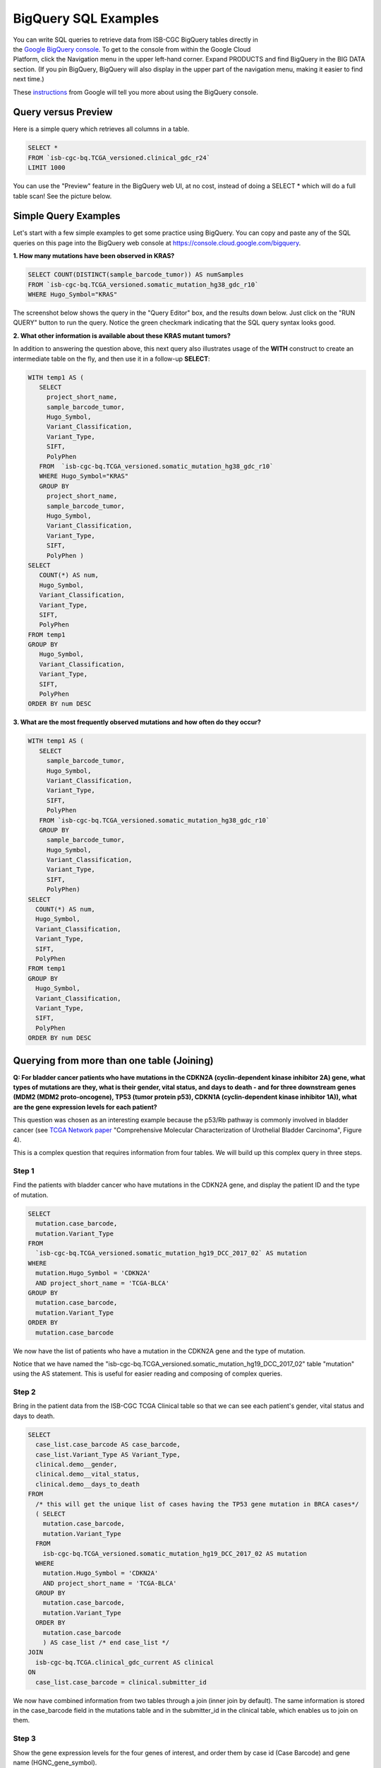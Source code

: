 ***************
BigQuery SQL Examples
***************

.. figure:: BigQuery-menuItem.png
    :align: right
    :figwidth: 185px

You can write SQL queries to retrieve data from ISB-CGC BigQuery tables directly in the `Google BigQuery console <https://console.cloud.google.com/bigquery>`_. To get to the console from within the Google Cloud Platform, click the Navigation menu in the upper left-hand corner. Expand PRODUCTS and find BigQuery in the BIG DATA section. (If you pin BigQuery, BigQuery will also display in the upper part of the navigation menu, making it easier to find next time.)

These `instructions <https://cloud.google.com/bigquery/docs/bigquery-web-ui>`_ from Google will tell you more about using the BigQuery console.

Query versus Preview
======================

Here is a simple query which retrieves all columns in a table.

.. code-block:: sql

    SELECT * 
    FROM `isb-cgc-bq.TCGA_versioned.clinical_gdc_r24` 
    LIMIT 1000

You can use the "Preview" feature in the BigQuery web UI, at no cost, instead of doing a SELECT * which will do a full table scan! See the picture below.


.. image:: BQ-console-tablePreview.png
   :scale: 65 
   :align: center

Simple Query Examples
======================
Let's start with a few simple examples to get some practice using BigQuery. You can copy and paste any of the SQL queries on this page into the BigQuery web console at https://console.cloud.google.com/bigquery.

**1. How many mutations have been observed in KRAS?**

.. code-block:: sql

   SELECT COUNT(DISTINCT(sample_barcode_tumor)) AS numSamples
   FROM `isb-cgc-bq.TCGA_versioned.somatic_mutation_hg38_gdc_r10`
   WHERE Hugo_Symbol="KRAS"

The screenshot below shows the query in the "Query Editor" box, and the results down below.  Just click on the "RUN QUERY" button to run the query. Notice the green checkmark indicating that the SQL query syntax looks good.

.. image:: SimpleSQLExample1.png
   :scale: 100
   :align: center



**2. What other information is available about these KRAS mutant tumors?**

In addition to answering the question above, this next query also illustrates usage of the **WITH** construct to create an intermediate table on the fly, and then use it in a follow-up **SELECT**:

.. code-block:: sql

   WITH temp1 AS (
      SELECT
        project_short_name,
        sample_barcode_tumor,
        Hugo_Symbol,
        Variant_Classification,
        Variant_Type,
        SIFT,
        PolyPhen
      FROM  `isb-cgc-bq.TCGA_versioned.somatic_mutation_hg38_gdc_r10`
      WHERE Hugo_Symbol="KRAS"
      GROUP BY
        project_short_name,
        sample_barcode_tumor,
        Hugo_Symbol,
        Variant_Classification,
        Variant_Type,
        SIFT,
        PolyPhen )
   SELECT
      COUNT(*) AS num,
      Hugo_Symbol,
      Variant_Classification,
      Variant_Type,
      SIFT,
      PolyPhen
   FROM temp1
   GROUP BY
      Hugo_Symbol,
      Variant_Classification,
      Variant_Type,
      SIFT,
      PolyPhen
   ORDER BY num DESC


.. image:: SimpleSQLExample2.png
   :scale: 100 
   :align: center

**3. What are the most frequently observed mutations and how often do they occur?**

.. code-block:: sql

    WITH temp1 AS (
       SELECT
         sample_barcode_tumor,
         Hugo_Symbol,
         Variant_Classification,
         Variant_Type,
         SIFT, 
         PolyPhen
       FROM `isb-cgc-bq.TCGA_versioned.somatic_mutation_hg38_gdc_r10`
       GROUP BY
         sample_barcode_tumor,
         Hugo_Symbol,
         Variant_Classification,
         Variant_Type,
         SIFT,
         PolyPhen)
    SELECT
      COUNT(*) AS num,
      Hugo_Symbol,
      Variant_Classification,
      Variant_Type,
      SIFT,
      PolyPhen
    FROM temp1
    GROUP BY
      Hugo_Symbol,
      Variant_Classification,
      Variant_Type,
      SIFT,
      PolyPhen
    ORDER BY num DESC

.. image:: SQLSimpleExample3.png
   :scale: 100
   :align: center

  
Querying from more than one table (Joining)
===========================================

**Q: For bladder cancer patients who have mutations in the CDKN2A (cyclin-dependent kinase inhibitor 2A) gene, what types of mutations are they, what is their gender, vital status, and days to death - and for three downstream genes (MDM2 (MDM2 proto-oncogene), TP53 (tumor protein p53), CDKN1A (cyclin-dependent kinase inhibitor 1A)), what are the gene expression levels for each patient?**

This question was chosen as an interesting example because the p53/Rb pathway is commonly involved in bladder cancer (see `TCGA Network paper <https://www.ncbi.nlm.nih.gov/pmc/articles/PMC3962515/>`_ "Comprehensive Molecular Characterization of Urothelial Bladder Carcinoma", Figure 4).

This is a complex question that requires information from four tables.  We will build up this complex query in three steps.

Step 1
++++++
Find the patients with bladder cancer who have mutations in the CDKN2A gene, and display the patient ID and the type of mutation.


.. code-block:: sql

    SELECT
      mutation.case_barcode,
      mutation.Variant_Type
    FROM
      `isb-cgc-bq.TCGA_versioned.somatic_mutation_hg19_DCC_2017_02` AS mutation
    WHERE
      mutation.Hugo_Symbol = 'CDKN2A'
      AND project_short_name = 'TCGA-BLCA'
    GROUP BY
      mutation.case_barcode,
      mutation.Variant_Type
    ORDER BY
      mutation.case_barcode

.. image:: BigQueryExample1.png
   :scale: 100
   :align: center  
   
We now have the list of patients who have a mutation in the CDKN2A gene and the type of mutation.

Notice that we have named the "isb-cgc-bq.TCGA_versioned.somatic_mutation_hg19_DCC_2017_02" table "mutation" using the AS statement.  This is useful for easier reading and composing of complex queries.

Step 2
+++++++
Bring in the patient data from the ISB-CGC TCGA Clinical table so that we can see each patient's gender, vital status and days to death.

.. code-block:: sql

    SELECT
      case_list.case_barcode AS case_barcode,
      case_list.Variant_Type AS Variant_Type,
      clinical.demo__gender,
      clinical.demo__vital_status,
      clinical.demo__days_to_death
    FROM
      /* this will get the unique list of cases having the TP53 gene mutation in BRCA cases*/     
      ( SELECT
        mutation.case_barcode,
        mutation.Variant_Type
      FROM
        isb-cgc-bq.TCGA_versioned.somatic_mutation_hg19_DCC_2017_02 AS mutation
      WHERE
        mutation.Hugo_Symbol = 'CDKN2A'
        AND project_short_name = 'TCGA-BLCA'
      GROUP BY
        mutation.case_barcode,
        mutation.Variant_Type
      ORDER BY
        mutation.case_barcode
        ) AS case_list /* end case_list */
    JOIN
      isb-cgc-bq.TCGA.clinical_gdc_current AS clinical
    ON
      case_list.case_barcode = clinical.submitter_id
  
.. image:: BigQueryExample2.png
   :scale: 100
   :align: center
   
We now have combined information from two tables through a join (inner join by default). The same information is stored in the case_barcode field
in the mutations table and in the submitter_id in the clinical table, which enables us to join on them. 

Step 3
+++++++
Show the gene expression levels for the four genes of interest, and order them by case id (Case Barcode) and gene name (HGNC_gene_symbol).  
  
.. code-block:: sql

    SELECT
      genex.case_barcode AS case_barcode,
      genex.sample_barcode AS sample_barcode,
      genex.aliquot_barcode AS aliquot_barcode,
      genex.HGNC_gene_symbol AS HGNC_gene_symbol,
      clinical_info.Variant_Type AS Variant_Type,
      genex.gene_id AS gene_id,
      genex.normalized_count AS normalized_count,
      genex.project_short_name AS project_short_name,
      clinical_info.demo__gender AS gender,
      clinical_info.demo__vital_status AS vital_status,
      clinical_info.demo__days_to_death AS days_to_death
    FROM ( /* This will get the clinical information for the cases*/
      SELECT
        case_list.Variant_Type AS Variant_Type,
        case_list.case_barcode AS case_barcode,
        clinical.demo__gender,
        clinical.demo__vital_status,
        clinical.demo__days_to_death
      FROM
        /* this will get the unique list of cases having the CDKN2A gene mutation in bladder cancer BLCA cases*/  
        (SELECT
          mutation.case_barcode,
          mutation.Variant_Type
        FROM
          isb-cgc-bq.TCGA_versioned.somatic_mutation_hg19_DCC_2017_02 AS mutation
        WHERE
          mutation.Hugo_Symbol = 'CDKN2A'
          AND project_short_name = 'TCGA-BLCA'
        GROUP BY
          mutation.case_barcode,
          mutation.Variant_Type
        ORDER BY
          mutation.case_barcode
          ) AS case_list /* end case_list */
      INNER JOIN
        isb-cgc-bq.TCGA.clinical_gdc_current AS clinical
      ON
        case_list.case_barcode = clinical.submitter_id /* end clinical annotation */ ) AS clinical_info
    INNER JOIN
      isb-cgc-bq.TCGA_versioned.RNAseq_hg19_gdc_2017_02 AS genex
    ON
      genex.case_barcode = clinical_info.case_barcode
    WHERE
      genex.HGNC_gene_symbol IN ('MDM2', 'TP53', 'CDKN1A','CCNE1')
    ORDER BY
      case_barcode,
      HGNC_gene_symbol

.. image:: BigQueryExample3.png
   :scale: 100
   :align: center  

We now have all the data together in one table for further analysis. Note that the final join surrounds the previous join top and bottom.  This is a common method of performing table  joins.


Saving Query Results to other BigQuery Tables
==============================================

You can download the results from a query in either CSV or JSON format, or save it for further analysis into a Google BigQuery table; see the options under SAVE RESULTS.  

Running large queries combining multiple tables may be limited by cost and resources. If your query gets too complex it can take too long to run. Saving results as intermediate tables is a solution to these issues and can allow others to view and use them. Creating intermediate result tables can be a good approach to obtain the same result more quickly and at a lower cost. 


SQL Functions
=============

Standard SQL includes a large variety of built-in
`functions and operators <https://cloud.google.com/bigquery/docs/reference/standard-sql/functions-and-operators>`_
including logical and statistical aggregate functions, and mathematical functions, just to name a few.
`User-defined functions <https://cloud.google.com/bigquery/docs/reference/standard-sql/user-defined-functions>`_ (UDFs)
are also supported and can be used to further extend the types of analyses possible in BigQuery. ISB-CGC offers a set of UDFs that implement commonly used statistical tests and methods in cancer research and bioinformatics. Please refer to this page for information on how to use the ISB-CGC UDFs. 

Composing Queries Using the bq Command Line Tool
==============================================
The **bq** command line tool is part of the
`cloud SDK <https://cloud.google.com/sdk/>`_ and can be used to interact directly
with BigQuery from the command line.  The cloud SDK is easy to install and
is available for most operating systems.  It be can used to create and upload
your own tables into BigQuery (if you have your own GCP project) as well as 
run queries at the command-line like this:

.. code-block:: none

  bq query --use_legacy_sql=false \
 'SELECT COUNT(DISTINCT(sample_barcode_tumor)) AS numSamples
   FROM `isb-cgc-bq.TCGA_versioned.somatic_mutation_hg38_gdc_r10`
   WHERE Hugo_Symbol="KRAS"'


Using BigQuery from R
======================
There are a number of resources online as well as through ISB-CGC that demonstrate how to access BigQuery from R:

- BigQuery can be accessed from R using one of two powerful R packages, please refer to the documentation provided with these packages for more information.

   - `bigrquery <https://bigrquery.r-dbi.org/>`_ 
   - `dplyr <https://cran.r-project.org/web/packages/dplyr/>`_
- If you have a GCP, you can use also the R notebooks available through the AI plaform to access BigQuery tables using the bigrquery package. 
  Please refer to the `Google documentation <https://cloud.google.com/ai-platform/notebooks/docs/use-r-bigquery>`_ for more detail.
- Explore our `Community Notebook Repository <../../HowTos.html>`_ for examples on how to access BigQuery from R.

Using BigQuery from Python
==========================
BigQuery
`client libraries <https://cloud.google.com/bigquery/docs/reference/libraries#client-libraries-install-python>`_
are available that let you interact with BigQuery from Python or other languages.
In addition, the `pandas.io.gbq <https://pandas.pydata.org/pandas-docs/version/0.19/generated/pandas.io.gbq.to_gbq.html>`_
module provides a wrapper for BigQuery. Explore our `Community Notebook Repository <../../HowTos.html>`_ for examples on how to access BigQuery using Python.

Getting Help
============

Aside from the documentation, the best place to look for help using BigQuery and tips
and tricks with SQL is
`StackOverflow <http://stackoverflow.com/>`_.  If you tag your question with ``google-bigquery``
your question will quickly get the attention of Google BigQuery experts.  

